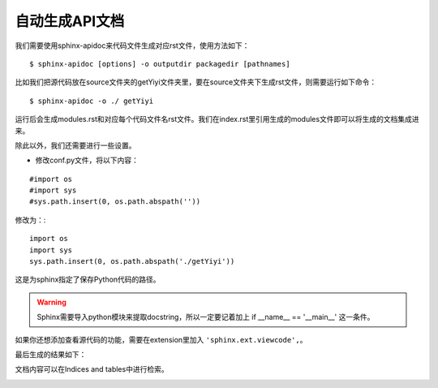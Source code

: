 自动生成API文档
====================

我们需要使用sphinx-apidoc来代码文件生成对应rst文件，使用方法如下：

::

    $ sphinx-apidoc [options] -o outputdir packagedir [pathnames]

比如我们把源代码放在source文件夹的getYiyi文件夹里，要在source文件夹下生成rst文件，则需要运行如下命令：

::

    $ sphinx-apidoc -o ./ getYiyi

运行后会生成modules.rst和对应每个代码文件名rst文件。我们在index.rst里引用生成的modules文件即可以将生成的文档集成进来。



除此以外，我们还需要进行一些设置。

* 修改conf.py文件，将以下内容：

::

    #import os
    #import sys
    #sys.path.insert(0, os.path.abspath(''))

修改为：::

    import os
    import sys
    sys.path.insert(0, os.path.abspath('./getYiyi'))

这是为sphinx指定了保存Python代码的路径。

.. WARNING::
    Sphinx需要导入python模块来提取docstring，所以一定要记着加上 if __name__ == '__main__' 这一条件。

如果你还想添加查看源代码的功能，需要在extension里加入 ``'sphinx.ext.viewcode',``。

最后生成的结果如下：

.. image:: /images/source.JPG

文档内容可以在Indices and tables中进行检索。

.. image:: /images/index.JPG